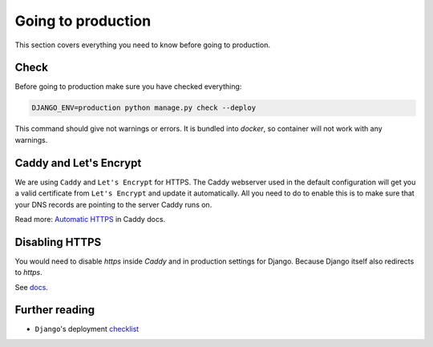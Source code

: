.. _`going-to-production`:

Going to production
===================

This section covers everything you need to know before going to production.


Check
-----

Before going to production make sure you have checked everything:

.. code:: bash

  DJANGO_ENV=production python manage.py check --deploy

This command should give not warnings or errors. It is bundled into `docker`, so container will not work with any warnings.


Caddy and Let's Encrypt
-----------------------

We are using ``Caddy`` and ``Let's Encrypt`` for HTTPS.
The Caddy webserver used in the default configuration will get you a valid certificate from ``Let's Encrypt`` and update it automatically. All you need to do to enable this is to make sure that your DNS records are pointing to the server Caddy runs on.

Read more: `Automatic HTTPS <https://caddyserver.com/docs/automatic-https>`_ in Caddy docs.


Disabling HTTPS
---------------

You would need to disable `https` inside `Caddy` and in production settings for Django. Because Django itself also redirects to `https`.

See `docs <https://docs.djangoproject.com/en/1.11/ref/settings/#secure-ssl-redirect>`_.


Further reading
---------------

- ``Django``'s deployment checklist_

.. _checklist: https://docs.djangoproject.com/en/dev/howto/deployment/checklist/#deployment-checklist
